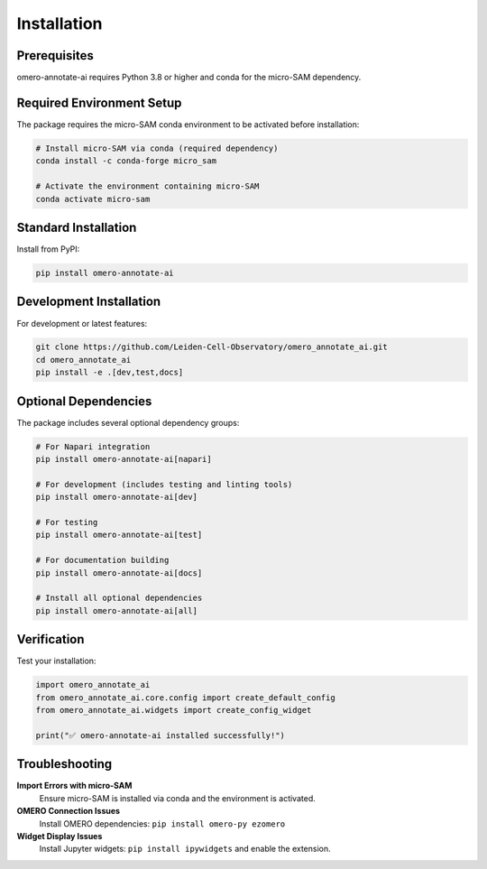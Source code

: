 Installation
============

Prerequisites
-------------

omero-annotate-ai requires Python 3.8 or higher and conda for the micro-SAM dependency.

Required Environment Setup
---------------------------

The package requires the micro-SAM conda environment to be activated before installation:

.. code-block:: bash

   # Install micro-SAM via conda (required dependency)
   conda install -c conda-forge micro_sam
   
   # Activate the environment containing micro-SAM
   conda activate micro-sam

Standard Installation
---------------------

Install from PyPI:

.. code-block:: bash

   pip install omero-annotate-ai

Development Installation
------------------------

For development or latest features:

.. code-block:: bash

   git clone https://github.com/Leiden-Cell-Observatory/omero_annotate_ai.git
   cd omero_annotate_ai
   pip install -e .[dev,test,docs]

Optional Dependencies
---------------------

The package includes several optional dependency groups:

.. code-block:: bash

   # For Napari integration
   pip install omero-annotate-ai[napari]
   
   # For development (includes testing and linting tools)
   pip install omero-annotate-ai[dev]
   
   # For testing
   pip install omero-annotate-ai[test]
   
   # For documentation building
   pip install omero-annotate-ai[docs]
   
   # Install all optional dependencies
   pip install omero-annotate-ai[all]

Verification
------------

Test your installation:

.. code-block:: python

   import omero_annotate_ai
   from omero_annotate_ai.core.config import create_default_config
   from omero_annotate_ai.widgets import create_config_widget
   
   print("✅ omero-annotate-ai installed successfully!")

Troubleshooting
---------------

**Import Errors with micro-SAM**
   Ensure micro-SAM is installed via conda and the environment is activated.

**OMERO Connection Issues**
   Install OMERO dependencies: ``pip install omero-py ezomero``

**Widget Display Issues**
   Install Jupyter widgets: ``pip install ipywidgets`` and enable the extension.